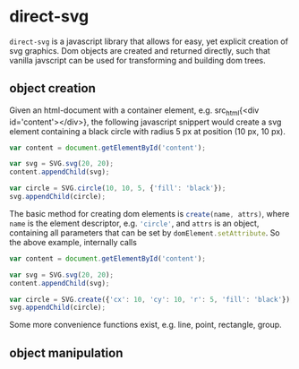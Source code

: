 * direct-svg

=direct-svg= is a javascript library that allows for easy, yet explicit
creation of svg graphics. Dom objects are created and returned
directly, such that vanilla javscript can be used for transforming and
building dom trees.

** object creation

Given an html-document with a container element, e.g. src_html{<div
id='content'></div>}, the following javascript snippert would create
a svg element containing a black circle with radius 5 px at position
(10 px, 10 px).
#+BEGIN_SRC javascript
var content = document.getElementById('content');

var svg = SVG.svg(20, 20);
content.appendChild(svg);

var circle = SVG.circle(10, 10, 5, {'fill': 'black'});
svg.appendChild(circle);
#+END_SRC

The basic method for creating dom elements is
src_javascript{create(name, attrs)}, where src_javascript{name} is the
element descriptor, e.g. src_javascript{'circle'}, and
src_javascript{attrs} is an object, containing all parameters that can
be set by src_javascript{domElement.setAttribute}. So the above
example, internally calls

#+BEGIN_SRC javascript
var content = document.getElementById('content');

var svg = SVG.svg(20, 20);
content.appendChild(svg);

var circle = SVG.create({'cx': 10, 'cy': 10, 'r': 5, 'fill': 'black'});
svg.appendChild(circle);
#+END_SRC

Some more convenience functions exist, e.g. line, point, rectangle,
group.

** object manipulation
